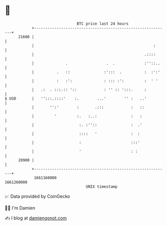 * 👋

#+begin_example
                                   BTC price last 24 hours                    
               +------------------------------------------------------------+ 
         21600 |                                                            | 
               |                                                     :      | 
               |                                                 .::::      | 
               |              .                 .  .             :''::..    | 
               |          .   ::               :':::  .          :  :':'    | 
               |          :   :':              : ::: :':         :  ' '     | 
               |   .:  . :::.:: '::            : '' :: ':::.     :          | 
   $ USD       |   '':::.::::'    :.        ...'        '' :   ..'          | 
               |       '':'        :       .:::            :   ::           | 
               |         '         :.   :..:               :   :            | 
               |                    :. :''::               :  .'            | 
               |                    ::::   '               :  :             | 
               |                    :                      :::'             | 
               |                    '                      : :              | 
         20900 |                                                            | 
               +------------------------------------------------------------+ 
                1661160000                                        1661260000  
                                       UNIX timestamp                         
#+end_example
📈 Data provided by CoinGecko

🧑‍💻 I'm Damien

✍️ I blog at [[https://www.damiengonot.com][damiengonot.com]]
